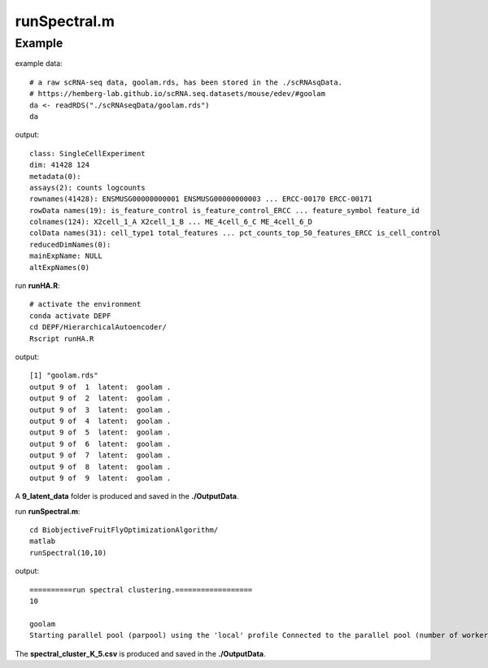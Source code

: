 runSpectral.m 
=============

.. py:function:: runSpectral(cluster_K, ensemble_num)

    The Spectral clustering algorithm is employed to address the non-linear embedding in the latent space to produce multiple underlying cluster results to generate cluster ensemble.

    :Parameters 1: .. class:: cluster_K: default='10'

    :Attributes 1: .. class:: cluster_K: number of clusters

    :Parameters 2: .. class:: ensemble_num: default='10'

    :Attributes 2: .. class:: ensemble_num: number of basic clusterings

Example
-------
example data:
::

    # a raw scRNA-seq data, goolam.rds, has been stored in the ./scRNAsqData.
    # https://hemberg-lab.github.io/scRNA.seq.datasets/mouse/edev/#goolam
    da <- readRDS("./scRNAseqData/goolam.rds")
    da

output:
::

    class: SingleCellExperiment 
    dim: 41428 124 
    metadata(0):
    assays(2): counts logcounts
    rownames(41428): ENSMUSG00000000001 ENSMUSG00000000003 ... ERCC-00170 ERCC-00171
    rowData names(19): is_feature_control is_feature_control_ERCC ... feature_symbol feature_id
    colnames(124): X2cell_1_A X2cell_1_B ... ME_4cell_6_C ME_4cell_6_D
    colData names(31): cell_type1 total_features ... pct_counts_top_50_features_ERCC is_cell_control
    reducedDimNames(0):
    mainExpName: NULL
    altExpNames(0)

run **runHA.R**:

::

    # activate the environment       
    conda activate DEPF 
    cd DEPF/HierarchicalAutoencoder/
    Rscript runHA.R

output:

::

    [1] "goolam.rds"
    output 9 of  1  latent:  goolam .
    output 9 of  2  latent:  goolam .
    output 9 of  3  latent:  goolam .
    output 9 of  4  latent:  goolam .
    output 9 of  5  latent:  goolam .
    output 9 of  6  latent:  goolam .
    output 9 of  7  latent:  goolam .
    output 9 of  8  latent:  goolam .
    output 9 of  9  latent:  goolam .

A **9_latent_data** folder is produced and saved in the **./OutputData**.

run **runSpectral.m**:
::

    cd BiobjectiveFruitFlyOptimizationAlgorithm/ 
    matlab
    runSpectral(10,10)

output:

::

    ==========run spectral clustering.==================
    10

    goolam
    Starting parallel pool (parpool) using the 'local' profile Connected to the parallel pool (number of workers: 12).

The **spectral_cluster_K_5.csv** is produced and saved in the **./OutputData**.